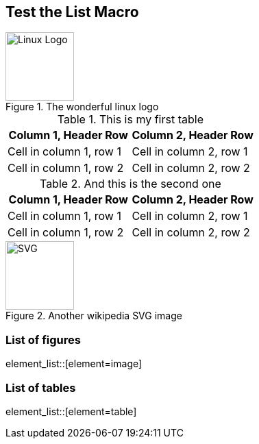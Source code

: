 == Test the List Macro

.The wonderful linux logo
[#this_is_my_id]
image::https://upload.wikimedia.org/wikipedia/commons/3/35/Tux.svg[Linux Logo,100,100]

.This is my first table
|===
|Column 1, Header Row |Column 2, Header Row

|Cell in column 1, row 1
|Cell in column 2, row 1

|Cell in column 1, row 2
|Cell in column 2, row 2
|===

.And this is the second one
|===
|Column 1, Header Row |Column 2, Header Row

|Cell in column 1, row 1
|Cell in column 2, row 1

|Cell in column 1, row 2
|Cell in column 2, row 2
|===


.Another wikipedia SVG image
image::https://upload.wikimedia.org/wikipedia/commons/thumb/4/4f/SVG_Logo.svg/400px-SVG_Logo.svg.png[SVG,100,100]

=== List of figures
element_list::[element=image]






=== List of tables
element_list::[element=table]